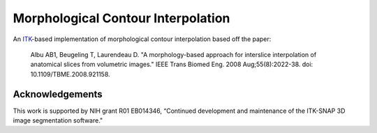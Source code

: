 Morphological Contour Interpolation
===================================

.. image:: https://circleci.com/gh/KitwareMedical/ITKMorphologicalContourInterpolation.svg?style=svg
  :target: https://circleci.com/gh/KitwareMedical/ITKMorphologicalContourInterpolation

An `ITK <http://itk.org>`_-based implementation of morphological contour
interpolation based off the paper:

  Albu AB1, Beugeling T, Laurendeau D.
  "A morphology-based approach for interslice interpolation of anatomical slices from volumetric images."
  IEEE Trans Biomed Eng.
  2008 Aug;55(8):2022-38.
  doi: 10.1109/TBME.2008.921158.

Acknowledgements
----------------

This work is supported by NIH grant R01 EB014346, “Continued development and
maintenance of the ITK-SNAP 3D image segmentation software."
